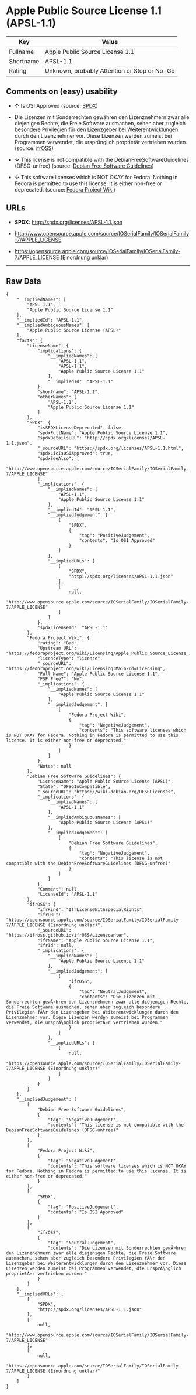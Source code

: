 * Apple Public Source License 1.1 (APSL-1.1)

| Key         | Value                                          |
|-------------+------------------------------------------------|
| Fullname    | Apple Public Source License 1.1                |
| Shortname   | APSL-1.1                                       |
| Rating      | Unknown, probably Attention or Stop or No-Go   |

** Comments on (easy) usability

- *↑* Is OSI Approved (source:
  [[https://spdx.org/licenses/APSL-1.1.html][SPDX]])

- Die Lizenzen mit Sonderrechten gewähren den Lizenznehmern zwar alle
  diejenigen Rechte, die Freie Software ausmachen, sehen aber zugleich
  besondere Privilegien für den Lizenzgeber bei Weiterentwicklungen
  durch den Lizenznehmer vor. Diese Lizenzen werden zumeist bei
  Programmen verwendet, die ursprünglich proprietär vertrieben wurden.
  (source: [[https://ifross.github.io/ifrOSS/Lizenzcenter][ifrOSS]])

- *↓* This license is not compatible with the
  DebianFreeSoftwareGuidelines (DFSG-unfree) (source:
  [[https://wiki.debian.org/DFSGLicenses][Debian Free Software
  Guidelines]])

- *↓* This software licenses which is NOT OKAY for Fedora. Nothing in
  Fedora is permitted to use this license. It is either non-free or
  deprecated. (source:
  [[https://fedoraproject.org/wiki/Licensing:Main?rd=Licensing][Fedora
  Project Wiki]])

** URLs

- *SPDX:* http://spdx.org/licenses/APSL-1.1.json

- http://www.opensource.apple.com/source/IOSerialFamily/IOSerialFamily-7/APPLE_LICENSE

- https://opensource.apple.com/source/IOSerialFamily/IOSerialFamily-7/APPLE_LICENSE
  (Einordnung unklar)

--------------

** Raw Data

#+BEGIN_EXAMPLE
    {
        "__impliedNames": [
            "APSL-1.1",
            "Apple Public Source License 1.1"
        ],
        "__impliedId": "APSL-1.1",
        "__impliedAmbiguousNames": [
            "Apple Public Source License (APSL)"
        ],
        "facts": {
            "LicenseName": {
                "implications": {
                    "__impliedNames": [
                        "APSL-1.1",
                        "APSL-1.1",
                        "Apple Public Source License 1.1"
                    ],
                    "__impliedId": "APSL-1.1"
                },
                "shortname": "APSL-1.1",
                "otherNames": [
                    "APSL-1.1",
                    "Apple Public Source License 1.1"
                ]
            },
            "SPDX": {
                "isSPDXLicenseDeprecated": false,
                "spdxFullName": "Apple Public Source License 1.1",
                "spdxDetailsURL": "http://spdx.org/licenses/APSL-1.1.json",
                "_sourceURL": "https://spdx.org/licenses/APSL-1.1.html",
                "spdxLicIsOSIApproved": true,
                "spdxSeeAlso": [
                    "http://www.opensource.apple.com/source/IOSerialFamily/IOSerialFamily-7/APPLE_LICENSE"
                ],
                "_implications": {
                    "__impliedNames": [
                        "APSL-1.1",
                        "Apple Public Source License 1.1"
                    ],
                    "__impliedId": "APSL-1.1",
                    "__impliedJudgement": [
                        [
                            "SPDX",
                            {
                                "tag": "PositiveJudgement",
                                "contents": "Is OSI Approved"
                            }
                        ]
                    ],
                    "__impliedURLs": [
                        [
                            "SPDX",
                            "http://spdx.org/licenses/APSL-1.1.json"
                        ],
                        [
                            null,
                            "http://www.opensource.apple.com/source/IOSerialFamily/IOSerialFamily-7/APPLE_LICENSE"
                        ]
                    ]
                },
                "spdxLicenseId": "APSL-1.1"
            },
            "Fedora Project Wiki": {
                "rating": "Bad",
                "Upstream URL": "https://fedoraproject.org/wiki/Licensing/Apple_Public_Source_License_1.1",
                "licenseType": "license",
                "_sourceURL": "https://fedoraproject.org/wiki/Licensing:Main?rd=Licensing",
                "Full Name": "Apple Public Source License 1.1",
                "FSF Free?": "No",
                "_implications": {
                    "__impliedNames": [
                        "Apple Public Source License 1.1"
                    ],
                    "__impliedJudgement": [
                        [
                            "Fedora Project Wiki",
                            {
                                "tag": "NegativeJudgement",
                                "contents": "This software licenses which is NOT OKAY for Fedora. Nothing in Fedora is permitted to use this license. It is either non-free or deprecated."
                            }
                        ]
                    ]
                },
                "Notes": null
            },
            "Debian Free Software Guidelines": {
                "LicenseName": "Apple Public Source License (APSL)",
                "State": "DFSGInCompatible",
                "_sourceURL": "https://wiki.debian.org/DFSGLicenses",
                "_implications": {
                    "__impliedNames": [
                        "APSL-1.1"
                    ],
                    "__impliedAmbiguousNames": [
                        "Apple Public Source License (APSL)"
                    ],
                    "__impliedJudgement": [
                        [
                            "Debian Free Software Guidelines",
                            {
                                "tag": "NegativeJudgement",
                                "contents": "This license is not compatible with the DebianFreeSoftwareGuidelines (DFSG-unfree)"
                            }
                        ]
                    ]
                },
                "Comment": null,
                "LicenseId": "APSL-1.1"
            },
            "ifrOSS": {
                "ifrKind": "IfrLicenseWithSpecialRights",
                "ifrURL": "https://opensource.apple.com/source/IOSerialFamily/IOSerialFamily-7/APPLE_LICENSE (Einordnung unklar)",
                "_sourceURL": "https://ifross.github.io/ifrOSS/Lizenzcenter",
                "ifrName": "Apple Public Source License 1.1",
                "ifrId": null,
                "_implications": {
                    "__impliedNames": [
                        "Apple Public Source License 1.1"
                    ],
                    "__impliedJudgement": [
                        [
                            "ifrOSS",
                            {
                                "tag": "NeutralJudgement",
                                "contents": "Die Lizenzen mit Sonderrechten gewÃ¤hren den Lizenznehmern zwar alle diejenigen Rechte, die Freie Software ausmachen, sehen aber zugleich besondere Privilegien fÃ¼r den Lizenzgeber bei Weiterentwicklungen durch den Lizenznehmer vor. Diese Lizenzen werden zumeist bei Programmen verwendet, die ursprÃ¼nglich proprietÃ¤r vertrieben wurden."
                            }
                        ]
                    ],
                    "__impliedURLs": [
                        [
                            null,
                            "https://opensource.apple.com/source/IOSerialFamily/IOSerialFamily-7/APPLE_LICENSE (Einordnung unklar)"
                        ]
                    ]
                }
            }
        },
        "__impliedJudgement": [
            [
                "Debian Free Software Guidelines",
                {
                    "tag": "NegativeJudgement",
                    "contents": "This license is not compatible with the DebianFreeSoftwareGuidelines (DFSG-unfree)"
                }
            ],
            [
                "Fedora Project Wiki",
                {
                    "tag": "NegativeJudgement",
                    "contents": "This software licenses which is NOT OKAY for Fedora. Nothing in Fedora is permitted to use this license. It is either non-free or deprecated."
                }
            ],
            [
                "SPDX",
                {
                    "tag": "PositiveJudgement",
                    "contents": "Is OSI Approved"
                }
            ],
            [
                "ifrOSS",
                {
                    "tag": "NeutralJudgement",
                    "contents": "Die Lizenzen mit Sonderrechten gewÃ¤hren den Lizenznehmern zwar alle diejenigen Rechte, die Freie Software ausmachen, sehen aber zugleich besondere Privilegien fÃ¼r den Lizenzgeber bei Weiterentwicklungen durch den Lizenznehmer vor. Diese Lizenzen werden zumeist bei Programmen verwendet, die ursprÃ¼nglich proprietÃ¤r vertrieben wurden."
                }
            ]
        ],
        "__impliedURLs": [
            [
                "SPDX",
                "http://spdx.org/licenses/APSL-1.1.json"
            ],
            [
                null,
                "http://www.opensource.apple.com/source/IOSerialFamily/IOSerialFamily-7/APPLE_LICENSE"
            ],
            [
                null,
                "https://opensource.apple.com/source/IOSerialFamily/IOSerialFamily-7/APPLE_LICENSE (Einordnung unklar)"
            ]
        ]
    }
#+END_EXAMPLE